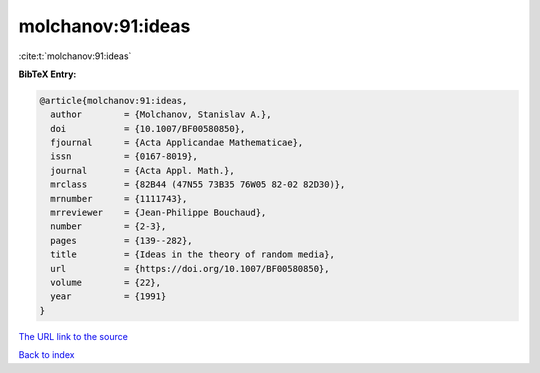 molchanov:91:ideas
==================

:cite:t:`molchanov:91:ideas`

**BibTeX Entry:**

.. code-block:: bibtex

   @article{molchanov:91:ideas,
     author        = {Molchanov, Stanislav A.},
     doi           = {10.1007/BF00580850},
     fjournal      = {Acta Applicandae Mathematicae},
     issn          = {0167-8019},
     journal       = {Acta Appl. Math.},
     mrclass       = {82B44 (47N55 73B35 76W05 82-02 82D30)},
     mrnumber      = {1111743},
     mrreviewer    = {Jean-Philippe Bouchaud},
     number        = {2-3},
     pages         = {139--282},
     title         = {Ideas in the theory of random media},
     url           = {https://doi.org/10.1007/BF00580850},
     volume        = {22},
     year          = {1991}
   }
`The URL link to the source <https://doi.org/10.1007/BF00580850>`_


`Back to index <../By-Cite-Keys.html>`_
